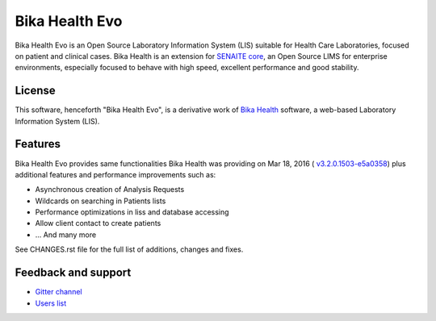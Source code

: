 Bika Health Evo
===============

Bika Health Evo is an Open Source Laboratory Information System (LIS) suitable
for Health Care Laboratories, focused on patient and clinical cases. Bika Health
is an extension for
`SENAITE core <https://github.com/senaite/senaite.core>`_, an
Open Source LIMS for enterprise environments, especially focused to behave with
high speed, excellent performance and good stability.


License
-------

This software, henceforth "Bika Health Evo", is a derivative work of
`Bika Health <https://github.com/bikalims/bika.health>`_ software, a web-based
Laboratory Information System (LIS).


Features
--------

Bika Health Evo provides same functionalities Bika Health was providing on
Mar 18, 2016 (
`v3.2.0.1503-e5a0358 <https://github.com/bikalims/bika.health/tree/e5a0358b65c98ad7f664f3041a1f6be174fd5fef>`_)
plus additional features and performance improvements such as:

- Asynchronous creation of Analysis Requests
- Wildcards on searching in Patients lists
- Performance optimizations in liss and database accessing
- Allow client contact to create patients
- ... And many more

See CHANGES.rst file for the full list of additions, changes and fixes.


Feedback and support
--------------------

* `Gitter channel <https://gitter.im/senaite/Lobby>`_
* `Users list <https://sourceforge.net/projects/senaite/lists/senaite-users>`_
